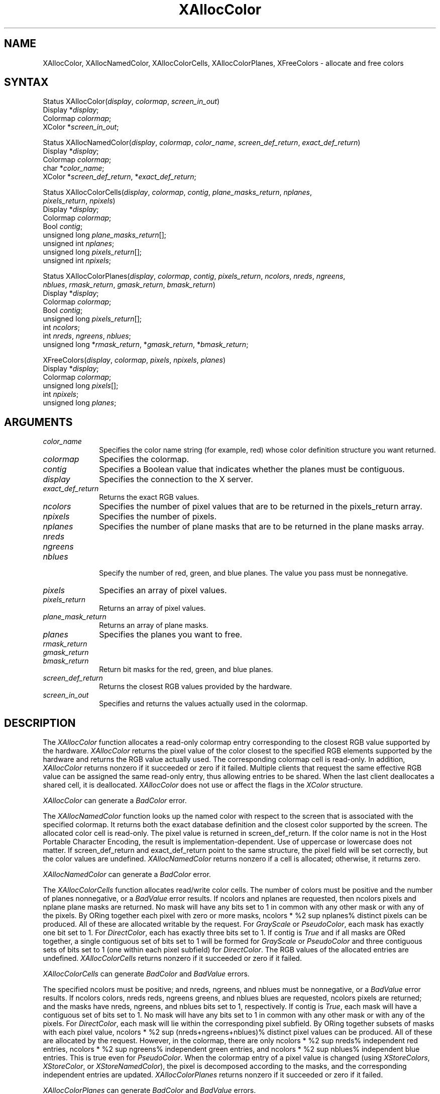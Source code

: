 '\" e
.\" Copyright \(co 1985, 1986, 1987, 1988, 1989, 1990, 1991, 1994, 1996 X Consortium
.\"
.\" Permission is hereby granted, free of charge, to any person obtaining
.\" a copy of this software and associated documentation files (the
.\" "Software"), to deal in the Software without restriction, including
.\" without limitation the rights to use, copy, modify, merge, publish,
.\" distribute, sublicense, and/or sell copies of the Software, and to
.\" permit persons to whom the Software is furnished to do so, subject to
.\" the following conditions:
.\"
.\" The above copyright notice and this permission notice shall be included
.\" in all copies or substantial portions of the Software.
.\"
.\" THE SOFTWARE IS PROVIDED "AS IS", WITHOUT WARRANTY OF ANY KIND, EXPRESS
.\" OR IMPLIED, INCLUDING BUT NOT LIMITED TO THE WARRANTIES OF
.\" MERCHANTABILITY, FITNESS FOR A PARTICULAR PURPOSE AND NONINFRINGEMENT.
.\" IN NO EVENT SHALL THE X CONSORTIUM BE LIABLE FOR ANY CLAIM, DAMAGES OR
.\" OTHER LIABILITY, WHETHER IN AN ACTION OF CONTRACT, TORT OR OTHERWISE,
.\" ARISING FROM, OUT OF OR IN CONNECTION WITH THE SOFTWARE OR THE USE OR
.\" OTHER DEALINGS IN THE SOFTWARE.
.\"
.\" Except as contained in this notice, the name of the X Consortium shall
.\" not be used in advertising or otherwise to promote the sale, use or
.\" other dealings in this Software without prior written authorization
.\" from the X Consortium.
.\"
.\" Copyright \(co 1985, 1986, 1987, 1988, 1989, 1990, 1991 by
.\" Digital Equipment Corporation
.\"
.\" Portions Copyright \(co 1990, 1991 by
.\" Tektronix, Inc.
.\"
.\" Permission to use, copy, modify and distribute this documentation for
.\" any purpose and without fee is hereby granted, provided that the above
.\" copyright notice appears in all copies and that both that copyright notice
.\" and this permission notice appear in all copies, and that the names of
.\" Digital and Tektronix not be used in in advertising or publicity pertaining
.\" to this documentation without specific, written prior permission.
.\" Digital and Tektronix makes no representations about the suitability
.\" of this documentation for any purpose.
.\" It is provided ``as is'' without express or implied warranty.
.\" 
.ds xT X Toolkit Intrinsics \- C Language Interface
.ds xW Athena X Widgets \- C Language X Toolkit Interface
.ds xL Xlib \- C Language X Interface
.ds xC Inter-Client Communication Conventions Manual
.na
.de Ds
.nf
.\\$1D \\$2 \\$1
.ft 1
.\".ps \\n(PS
.\".if \\n(VS>=40 .vs \\n(VSu
.\".if \\n(VS<=39 .vs \\n(VSp
..
.de De
.ce 0
.if \\n(BD .DF
.nr BD 0
.in \\n(OIu
.if \\n(TM .ls 2
.sp \\n(DDu
.fi
..
.de FD
.LP
.KS
.TA .5i 3i
.ta .5i 3i
.nf
..
.de FN
.fi
.KE
.LP
..
.de IN		\" send an index entry to the stderr
..
.de C{
.KS
.nf
.D
.\"
.\"	choose appropriate monospace font
.\"	the imagen conditional, 480,
.\"	may be changed to L if LB is too
.\"	heavy for your eyes...
.\"
.ie "\\*(.T"480" .ft L
.el .ie "\\*(.T"300" .ft L
.el .ie "\\*(.T"202" .ft PO
.el .ie "\\*(.T"aps" .ft CW
.el .ft R
.ps \\n(PS
.ie \\n(VS>40 .vs \\n(VSu
.el .vs \\n(VSp
..
.de C}
.DE
.R
..
.de Pn
.ie t \\$1\fB\^\\$2\^\fR\\$3
.el \\$1\fI\^\\$2\^\fP\\$3
..
.de ZN
.ie t \fB\^\\$1\^\fR\\$2
.el \fI\^\\$1\^\fP\\$2
..
.de hN
.ie t <\fB\\$1\fR>\\$2
.el <\fI\\$1\fP>\\$2
..
.de NT
.ne 7
.ds NO Note
.if \\n(.$>$1 .if !'\\$2'C' .ds NO \\$2
.if \\n(.$ .if !'\\$1'C' .ds NO \\$1
.ie n .sp
.el .sp 10p
.TB
.ce
\\*(NO
.ie n .sp
.el .sp 5p
.if '\\$1'C' .ce 99
.if '\\$2'C' .ce 99
.in +5n
.ll -5n
.R
..
.		\" Note End -- doug kraft 3/85
.de NE
.ce 0
.in -5n
.ll +5n
.ie n .sp
.el .sp 10p
..
.ny0
'\" e
.TH XAllocColor 3X11 "Release 6.6" "X Version 11" "XLIB FUNCTIONS"
.SH NAME
XAllocColor, XAllocNamedColor, XAllocColorCells, XAllocColorPlanes, XFreeColors \- allocate and free colors
.SH SYNTAX
Status XAllocColor\^(\^\fIdisplay\fP, \fIcolormap\fP\^, \fIscreen_in_out\fP\^)
.br
      Display *\fIdisplay\fP\^;
.br
      Colormap \fIcolormap\fP\^;
.br
      XColor *\fIscreen_in_out\fP\^;
.LP
Status XAllocNamedColor\^(\^\fIdisplay\fP, \fIcolormap\fP\^, \
\fIcolor_name\fP\^, \fIscreen_def_return\fP\^, \fIexact_def_return\fP\^)
.br
      Display *\fIdisplay\fP\^;
.br
      Colormap \fIcolormap\fP\^;
.br
      char *\fIcolor_name\fP\^;
.br
      XColor *\fIscreen_def_return\fP\^, *\fIexact_def_return\fP\^;
.LP
Status XAllocColorCells\^(\^\fIdisplay\fP, \fIcolormap\fP\^, \fIcontig\fP\^, \
\fIplane_masks_return\fP\^, \fInplanes\fP\^, 
.br
                          \fIpixels_return\fP\^, \fInpixels\fP\^)
.br
      Display *\fIdisplay\fP\^;
.br
      Colormap \fIcolormap\fP\^;
.br
      Bool \fIcontig\fP\^;
.br
      unsigned long \fIplane_masks_return\fP[\^]\^;
.br
      unsigned int \fInplanes\fP\^;
.br
      unsigned long \fIpixels_return\fP[\^]\^;
.br
      unsigned int \fInpixels\fP\^;
.LP
Status XAllocColorPlanes\^(\^\fIdisplay\fP, \fIcolormap\fP\^, \fIcontig\fP\^, \fIpixels_return\fP\^, \fIncolors\fP\^, \fInreds\fP\^, \fIngreens\fP\^, 
.br
                           \fInblues\fP\^, \fIrmask_return\fP\^, \fIgmask_return\fP\^, \fIbmask_return\fP\^)
.br
      Display *\fIdisplay\fP\^;
.br
      Colormap \fIcolormap\fP\^;
.br
      Bool \fIcontig\fP\^;
.br
      unsigned long \fIpixels_return\fP[\^]\^;
.br
      int \fIncolors\fP\^;
.br
      int \fInreds\fP\^, \fIngreens\fP\^, \fInblues\fP\^;
.br
      unsigned long *\fIrmask_return\fP\^, *\fIgmask_return\fP\^, *\fIbmask_return\fP\^;
.LP
XFreeColors\^(\^\fIdisplay\fP, \fIcolormap\fP\^, \fIpixels\fP\^, \fInpixels\fP\^, \fIplanes\fP\^)
.br
      Display *\fIdisplay\fP\^;
.br
      Colormap \fIcolormap\fP\^;
.br
      unsigned long \fIpixels\fP\^[\^];
.br
      int \fInpixels\fP\^;
.br
      unsigned long \fIplanes\fP\^;
.SH ARGUMENTS
.IP \fIcolor_name\fP 1i
Specifies the color name string (for example, red) whose color 
definition structure you want returned.
.IP \fIcolormap\fP 1i
Specifies the colormap.
.IP \fIcontig\fP 1i
Specifies a Boolean value that indicates whether the planes must be contiguous.
.IP \fIdisplay\fP 1i
Specifies the connection to the X server.
.IP \fIexact_def_return\fP 1i
Returns the exact RGB values.
.IP \fIncolors\fP 1i
Specifies the number of pixel values that are to be returned in the 
pixels_return array. 
.IP \fInpixels\fP 1i
Specifies the number of pixels. 
.IP \fInplanes\fP 1i
Specifies the number of plane masks that are to be returned in the plane masks 
array. 
.IP \fInreds\fP 1i
.br
.ns
.IP \fIngreens\fP 1i
.br
.ns
.IP \fInblues\fP 1i
.br
.ns
Specify the number of red, green, and blue planes.
The value you pass must be nonnegative. 
.IP \fIpixels\fP 1i
Specifies an array of pixel values. 
.IP \fIpixels_return\fP 1i
Returns an array of pixel values. 
.IP \fIplane_mask_return\fP 1i
Returns an array of plane masks.
.\" *** JIM: NEED MORE INFO FOR THIS. ***
.IP \fIplanes\fP 1i
Specifies the planes you want to free.
.IP \fIrmask_return\fP 1i
.br
.ns
.IP \fIgmask_return\fP 1i
.br
.ns
.IP \fIbmask_return\fP 1i
Return bit masks for the red, green, and blue planes.
.IP \fIscreen_def_return\fP 1i
Returns the closest RGB values provided by the hardware.
.IP \fIscreen_in_out\fP 1i
Specifies and returns the values actually used in the colormap.
.SH DESCRIPTION
The
.ZN XAllocColor
function allocates a read-only colormap entry corresponding to the closest
RGB value supported by the hardware.
.ZN XAllocColor
returns the pixel value of the color closest to the specified
RGB elements supported by the hardware
and returns the RGB value actually used.
The corresponding colormap cell is read-only.
In addition,
.ZN XAllocColor
returns nonzero if it succeeded or zero if it failed.
.IN "Color map"
.IN "Color" "allocation"
.IN "Allocation" "colormap"
.IN "read-only colormap cells"
Multiple clients that request the same effective RGB value can be assigned
the same read-only entry, thus allowing entries to be shared.
When the last client deallocates a shared cell, it is deallocated.
.ZN XAllocColor
does not use or affect the flags in the
.ZN XColor
structure.
.LP
.ZN XAllocColor
can generate a
.ZN BadColor 
error.
.LP
The
.ZN XAllocNamedColor
function looks up the named color with respect to the screen that is
associated with the specified colormap.
It returns both the exact database definition and
the closest color supported by the screen.
The allocated color cell is read-only.
The pixel value is returned in screen_def_return.
If the color name is not in the Host Portable Character Encoding, 
the result is implementation-dependent.
Use of uppercase or lowercase does not matter.
If screen_def_return and exact_def_return
point to the same structure, the pixel field will be set correctly,
but the color values are undefined.
.ZN XAllocNamedColor
returns nonzero if a cell is allocated;
otherwise, it returns zero.
.LP
.ZN XAllocNamedColor
can generate a
.ZN BadColor
error.
.LP
.EQ
delim %%
.EN
The
.ZN XAllocColorCells
function allocates read/write color cells.
The number of colors must be positive and the number of planes nonnegative,
or a
.ZN BadValue
error results.
If ncolors and nplanes are requested, 
then ncolors pixels
and nplane plane masks are returned.
No mask will have any bits set to 1 in common with
any other mask or with any of the pixels.
By ORing together each pixel with zero or more masks,
ncolors * %2 sup nplanes% distinct pixels can be produced.
All of these are
allocated writable by the request.
For 
.ZN GrayScale 
or 
.ZN PseudoColor , 
each mask has exactly one bit set to 1. 
For 
.ZN DirectColor , 
each has exactly three bits set to 1.
If contig is 
.ZN True 
and if all masks are ORed
together, a single contiguous set of bits set to 1 will be formed for 
.ZN GrayScale
or 
.ZN PseudoColor 
and three contiguous sets of bits set to 1 (one within each
pixel subfield) for 
.ZN DirectColor .
The RGB values of the allocated
entries are undefined.
.ZN XAllocColorCells
returns nonzero if it succeeded or zero if it failed.
.LP
.ZN XAllocColorCells
can generate
.ZN BadColor
and
.ZN BadValue 
errors.
.LP
.EQ
delim %%
.EN
The specified ncolors must be positive; 
and nreds, ngreens, and nblues must be nonnegative,
or a
.ZN BadValue
error results.
If ncolors colors, nreds reds, ngreens greens, and nblues blues are requested, 
ncolors pixels are returned; and the masks have nreds, ngreens, and 
nblues bits set to 1, respectively.
If contig is 
.ZN True , 
each mask will have
a contiguous set of bits set to 1.
No mask will have any bits set to 1 in common with
any other mask or with any of the pixels.
For 
.ZN DirectColor , 
each mask
will lie within the corresponding pixel subfield.
By ORing together
subsets of masks with each pixel value, 
ncolors * %2 sup (nreds+ngreens+nblues)% distinct pixel values can be produced. 
All of these are allocated by the request.
However, in the
colormap, there are only ncolors * %2 sup nreds% independent red entries, 
ncolors * %2 sup ngreens% independent green entries, 
and ncolors * %2 sup nblues% independent blue entries. 
This is true even for 
.ZN PseudoColor .
When the colormap entry of a pixel
value is changed (using 
.ZN XStoreColors ,
.ZN XStoreColor ,
or 
.ZN XStoreNamedColor ),
the pixel is decomposed according to the masks, 
and the corresponding independent entries are updated.
.ZN XAllocColorPlanes
returns nonzero if it succeeded or zero if it failed.
.LP
.ZN XAllocColorPlanes
can generate
.ZN BadColor
and
.ZN BadValue 
errors.
.LP
The
.ZN XFreeColors
function frees the cells represented by pixels whose values are in the
pixels array.
The planes argument should not have any bits set to 1 in common with any of the
pixels. 
The set of all pixels is produced by ORing together subsets of
the planes argument with the pixels.
The request frees all of these pixels that
were allocated by the client (using 
.IN XAllocColor
.IN XAllocNamedColor
.IN XAllocColorCells
.IN XAllocColorPlanes
.ZN XAllocColor , 
.ZN XAllocNamedColor ,
.ZN XAllocColorCells ,
and 
.ZN XAllocColorPlanes ).
Note that freeing an
individual pixel obtained from 
.ZN XAllocColorPlanes 
may not actually allow
it to be reused until all of its related pixels are also freed.
Similarly,
a read-only entry is not actually freed until it has been freed by all clients,
and if a client allocates the same read-only entry multiple times,
it must free the entry that many times before the entry is actually freed.
.LP
All specified pixels that are allocated by the client in the colormap are
freed, even if one or more pixels produce an error. 
If a specified pixel is not a valid index into the colormap, a 
.ZN BadValue 
error results.
If a specified pixel is not allocated by the
client (that is, is unallocated or is only allocated by another client)
or if the colormap was created with all entries writable (by passing
.ZN AllocAll
to
.ZN XCreateColormap ),
a
.ZN BadAccess
error results. 
If more than one pixel is in error, 
the one that gets reported is arbitrary.
.LP
.ZN XFreeColors
can generate
.ZN BadAccess ,
.ZN BadColor ,
and
.ZN BadValue 
errors.
.SH DIAGNOSTICS
.TP 1i
.ZN BadAccess
A client attempted
to free a color map entry that it did not already allocate.
.TP 1i
.ZN BadAccess
A client attempted
to store into a read-only color map entry.
.TP 1i
.ZN BadColor
A value for a Colormap argument does not name a defined Colormap.
.TP 1i
.ZN BadValue
Some numeric value falls outside the range of values accepted by the request.
Unless a specific range is specified for an argument, the full range defined
by the argument's type is accepted.  Any argument defined as a set of
alternatives can generate this error.
.SH "SEE ALSO"
XCreateColormap(3X11), 
XQueryColor(3X11),
XStoreColors(3X11) 
.br
\fI\*(xL\fP
